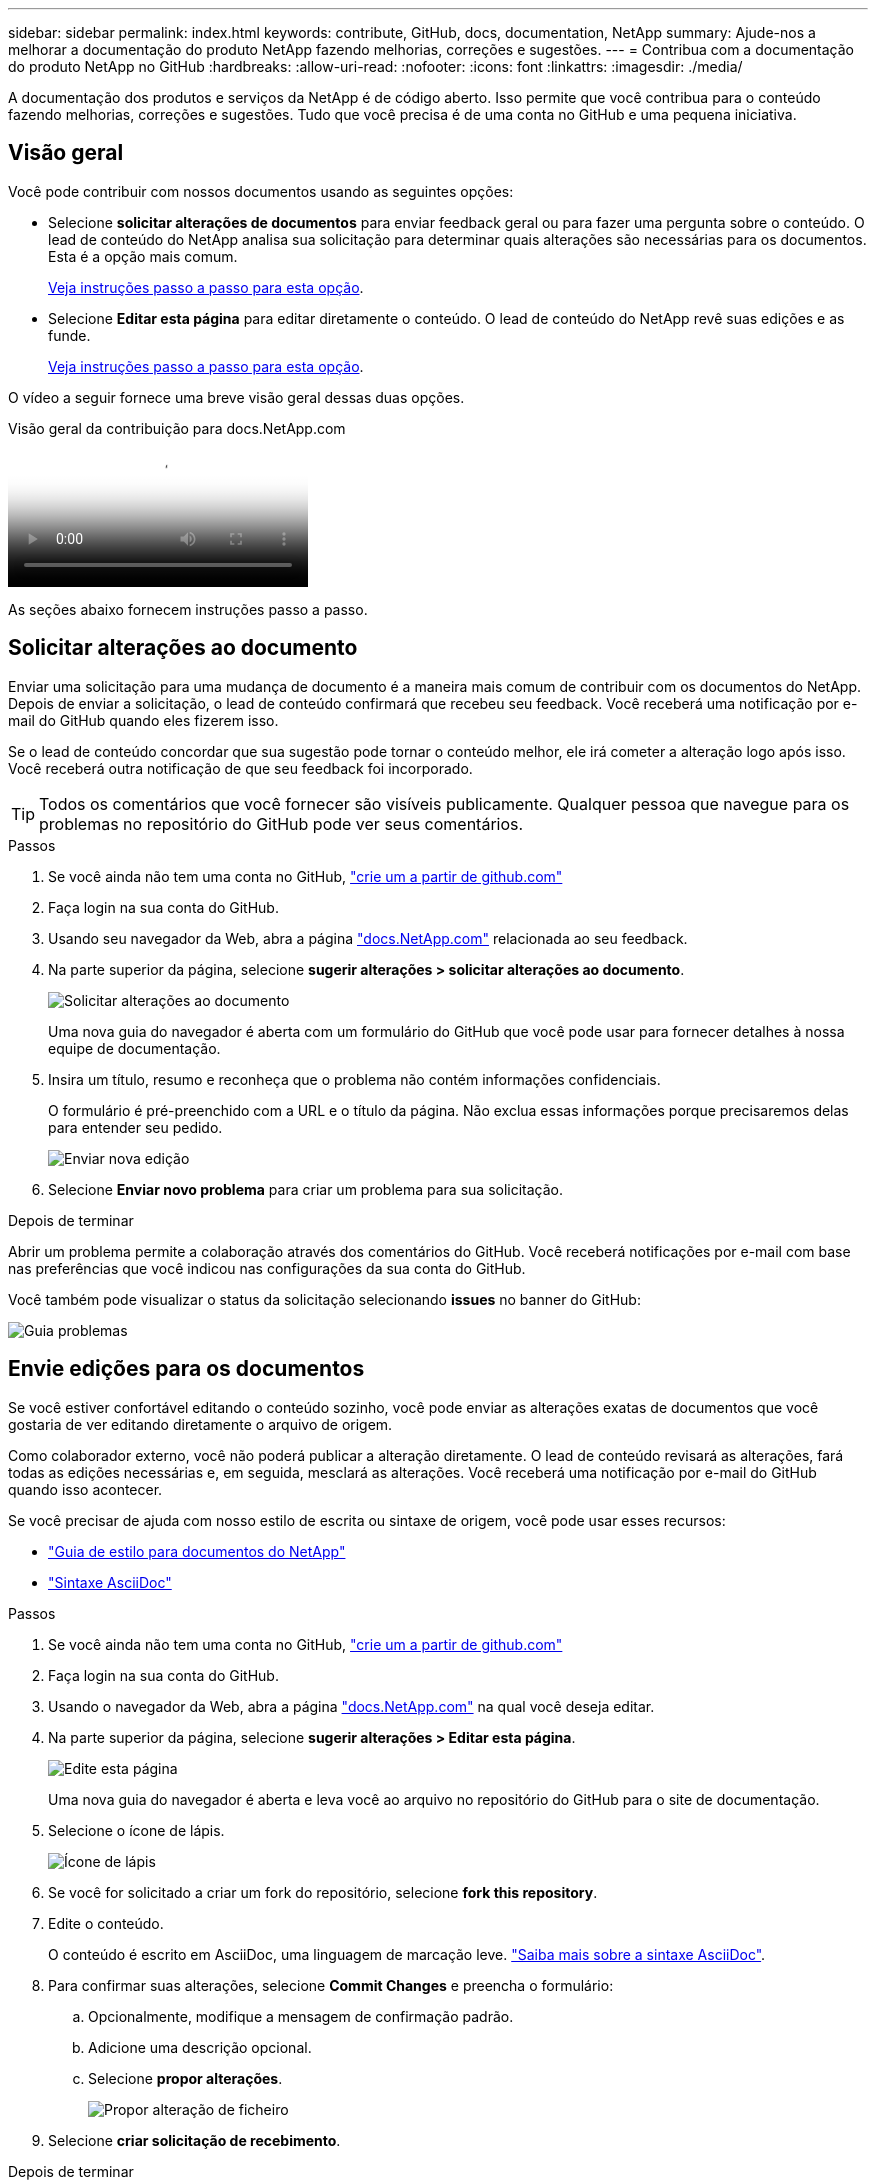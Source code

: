 ---
sidebar: sidebar 
permalink: index.html 
keywords: contribute, GitHub, docs, documentation, NetApp 
summary: Ajude-nos a melhorar a documentação do produto NetApp fazendo melhorias, correções e sugestões. 
---
= Contribua com a documentação do produto NetApp no GitHub
:hardbreaks:
:allow-uri-read: 
:nofooter: 
:icons: font
:linkattrs: 
:imagesdir: ./media/


[role="lead"]
A documentação dos produtos e serviços da NetApp é de código aberto. Isso permite que você contribua para o conteúdo fazendo melhorias, correções e sugestões. Tudo que você precisa é de uma conta no GitHub e uma pequena iniciativa.



== Visão geral

Você pode contribuir com nossos documentos usando as seguintes opções:

* Selecione *solicitar alterações de documentos* para enviar feedback geral ou para fazer uma pergunta sobre o conteúdo. O lead de conteúdo do NetApp analisa sua solicitação para determinar quais alterações são necessárias para os documentos. Esta é a opção mais comum.
+
<<Solicitar alterações ao documento,Veja instruções passo a passo para esta opção>>.

* Selecione *Editar esta página* para editar diretamente o conteúdo. O lead de conteúdo do NetApp revê suas edições e as funde.
+
<<Envie edições para os documentos,Veja instruções passo a passo para esta opção>>.



O vídeo a seguir fornece uma breve visão geral dessas duas opções.

.Visão geral da contribuição para docs.NetApp.com
video::37b6207f-30cd-4517-a80a-b08a0138059b[panopto]
As seções abaixo fornecem instruções passo a passo.



== Solicitar alterações ao documento

Enviar uma solicitação para uma mudança de documento é a maneira mais comum de contribuir com os documentos do NetApp. Depois de enviar a solicitação, o lead de conteúdo confirmará que recebeu seu feedback. Você receberá uma notificação por e-mail do GitHub quando eles fizerem isso.

Se o lead de conteúdo concordar que sua sugestão pode tornar o conteúdo melhor, ele irá cometer a alteração logo após isso. Você receberá outra notificação de que seu feedback foi incorporado.


TIP: Todos os comentários que você fornecer são visíveis publicamente. Qualquer pessoa que navegue para os problemas no repositório do GitHub pode ver seus comentários.

.Passos
. Se você ainda não tem uma conta no GitHub, https://github.com/join["crie um a partir de github.com"^]
. Faça login na sua conta do GitHub.
. Usando seu navegador da Web, abra a página https://docs.netapp.com["docs.NetApp.com"] relacionada ao seu feedback.
. Na parte superior da página, selecione *sugerir alterações > solicitar alterações ao documento*.
+
image:screenshot-request-doc-changes.png["Solicitar alterações ao documento"]

+
Uma nova guia do navegador é aberta com um formulário do GitHub que você pode usar para fornecer detalhes à nossa equipe de documentação.

. Insira um título, resumo e reconheça que o problema não contém informações confidenciais.
+
O formulário é pré-preenchido com a URL e o título da página. Não exclua essas informações porque precisaremos delas para entender seu pedido.

+
image:screenshot-submit-new-issue.png["Enviar nova edição"]

. Selecione *Enviar novo problema* para criar um problema para sua solicitação.


.Depois de terminar
Abrir um problema permite a colaboração através dos comentários do GitHub. Você receberá notificações por e-mail com base nas preferências que você indicou nas configurações da sua conta do GitHub.

Você também pode visualizar o status da solicitação selecionando *issues* no banner do GitHub:

image:screenshot-issues.png["Guia problemas"]



== Envie edições para os documentos

Se você estiver confortável editando o conteúdo sozinho, você pode enviar as alterações exatas de documentos que você gostaria de ver editando diretamente o arquivo de origem.

Como colaborador externo, você não poderá publicar a alteração diretamente. O lead de conteúdo revisará as alterações, fará todas as edições necessárias e, em seguida, mesclará as alterações. Você receberá uma notificação por e-mail do GitHub quando isso acontecer.

Se você precisar de ajuda com nosso estilo de escrita ou sintaxe de origem, você pode usar esses recursos:

* link:style.html["Guia de estilo para documentos do NetApp"]
* link:asciidoc_syntax.html["Sintaxe AsciiDoc"]


.Passos
. Se você ainda não tem uma conta no GitHub, https://github.com/join["crie um a partir de github.com"^]
. Faça login na sua conta do GitHub.
. Usando o navegador da Web, abra a página https://docs.netapp.com["docs.NetApp.com"] na qual você deseja editar.
. Na parte superior da página, selecione *sugerir alterações > Editar esta página*.
+
image:screenshot-edit-this-page.png["Edite esta página"]

+
Uma nova guia do navegador é aberta e leva você ao arquivo no repositório do GitHub para o site de documentação.

. Selecione o ícone de lápis.
+
image:screenshot-pencil-icon.png["Ícone de lápis"]

. Se você for solicitado a criar um fork do repositório, selecione *fork this repository*.
. Edite o conteúdo.
+
O conteúdo é escrito em AsciiDoc, uma linguagem de marcação leve. link:asciidoc_syntax.html["Saiba mais sobre a sintaxe AsciiDoc"].

. Para confirmar suas alterações, selecione *Commit Changes* e preencha o formulário:
+
.. Opcionalmente, modifique a mensagem de confirmação padrão.
.. Adicione uma descrição opcional.
.. Selecione *propor alterações*.
+
image:screenshot-propose-change.png["Propor alteração de ficheiro"]



. Selecione *criar solicitação de recebimento*.


.Depois de terminar
Depois de propor as alterações, vamos analisá-las, fazer todas as edições necessárias e, em seguida, mesclar as alterações no repositório GitHub.

Você pode ver o status da solicitação de recebimento selecionando *solicitações de recebimento* no banner do GitHub:

image:screenshot-view-pull-requests.png["Puxe a aba de solicitação"]
